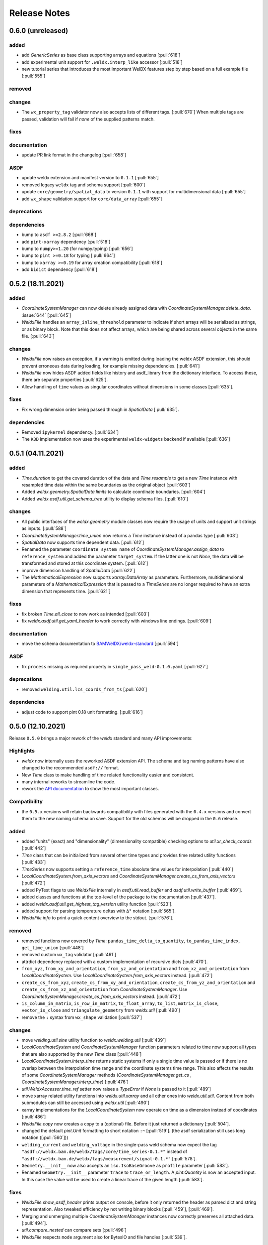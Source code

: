 ###############
 Release Notes
###############

********************
 0.6.0 (unreleased)
********************

added
=====

-  add `GenericSeries` as base class supporting arrays and equations [:pull:`618`]

-  add experimental unit support for ``.weldx.interp_like`` accessor [:pull:`518`]

-  new tutorial series that introduces the most important WelDX features
   step by step based on a full example file [:pull:`555`]

removed
=======

changes
=======

-  The ``wx_property_tag`` validator now also accepts lists of different tags. [:pull:`670`]
   When multiple tags are passed, validation will fail if *none* of the supplied patterns match.

fixes
=====

documentation
=============

-  update PR link format in the changelog [:pull:`658`]

ASDF
====

-  update weldx extension and manifest version to ``0.1.1`` [:pull:`655`]

-  removed legacy ``weldx`` tag and schema support [:pull:`600`]

-  update ``core/geometry/spatial_data`` to version ``0.1.1`` with support for multidimensional data [:pull:`655`]

-  add ``wx_shape`` validation support for ``core/data_array`` [:pull:`655`]

deprecations
============

dependencies
============

-  bump to ``asdf >=2.8.2`` [:pull:`668`]

-  add ``pint-xarray`` dependency [:pull:`518`]

-  bump to ``numpy>=1.20`` (for numpy.typing) [:pull:`656`]

-  bump to ``pint >=0.18`` for typing [:pull:`664`]

-  bump to ``xarray >=0.19`` for array creation compatibility [:pull:`618`]

-  add ``bidict`` dependency [:pull:`618`]

********************
 0.5.2 (18.11.2021)
********************

added
=====

-  `CoordinateSystemManager` can now delete already assigned data with
   `CoordinateSystemManager.delete_data`. :issue:`644` [:pull:`645`]

-  `WeldxFile` handles an ``array_inline_threshold`` parameter to
   indicate if short arrays will be serialized as strings, or as binary
   block. Note that this does not affect arrays, which are being shared
   across several objects in the same file. [:pull:`643`]

changes
=======

-  `WeldxFile` now raises an exception, if a warning is emitted during
   loading the weldx ASDF extension, this should prevent erroneous data
   during loading, for example missing dependencies. [:pull:`641`]

-  `WeldxFile` now hides ASDF added fields like history and asdf_library
   from the dictionary interface. To access these, there are separate
   properties [:pull:`625`].

-  Allow handling of ``time`` values as singular coordinates without
   dimensions in some classes [:pull:`635`].

fixes
=====

-  Fix wrong dimension order being passed through in `SpatialData`
   [:pull:`635`].

dependencies
============

-  Removed ``ipykernel`` dependency. [:pull:`634`]

-  The ``K3D`` implementation now uses the experimental
   ``weldx-widgets`` backend if available [:pull:`636`]

********************
 0.5.1 (04.11.2021)
********************

added
=====

-  `Time.duration` to get the covered duration of the data and
   `Time.resample` to get a new `Time` instance with resampled time data
   within the same boundaries as the original object [:pull:`603`]

-  Added `weldx.geometry.SpatialData.limits` to calculate coordinate
   boundaries. [:pull:`604`]

-  Added `weldx.asdf.util.get_schema_tree` utility to display schema
   files. [:pull:`610`]

changes
=======

-  All public interfaces of the `weldx.geometry` module classes now
   require the usage of units and support unit strings as inputs.
   [:pull:`588`]

-  `CoordinateSystemManager.time_union` now returns a `Time` instance
   instead of a pandas type [:pull:`603`]

-  `SpatialData` now supports time dependent data. [:pull:`612`]

-  Renamed the parameter ``coordinate_system_name`` of
   `CoordinateSystemManager.assign_data` to ``reference_system`` and
   added the parameter ``target_system``. If the latter one is not
   `None`, the data will be transformed and stored at this coordinate
   system. [:pull:`612`]

-  improve dimension handling of `SpatialData` [:pull:`622`]

-  The `MathematicalExpression` now supports `xarray.DataArray` as
   parameters. Furthermore, multidimensional parameters of a
   `MathematicalExpression` that is passed to a `TimeSeries` are no
   longer required to have an extra dimension that represents time.
   [:pull:`621`]

fixes
=====

-  fix broken `Time.all_close` to now work as intended [:pull:`603`]
-  fix `weldx.asdf.util.get_yaml_header` to work correctly with windows
   line endings. [:pull:`609`]

documentation
=============

-  move the schema documentation to `BAMWelDX/weldx-standard
   <https://github.com/BAMWelDX/weldx-standard>`__ [:pull:`594`]

ASDF
====

-  fix ``process`` missing as required property in
   ``single_pass_weld-0.1.0.yaml`` [:pull:`627`]

deprecations
============

-  removed ``welding.util.lcs_coords_from_ts`` [:pull:`620`]

dependencies
============

-  adjust code to support pint 0.18 unit formatting. [:pull:`616`]

********************
 0.5.0 (12.10.2021)
********************

Release ``0.5.0`` brings a major rework of the `weldx` standard and many
API improvements:

Highlights
==========

-  `weldx` now internally uses the reworked ASDF extension API. The
   schema and tag naming patterns have also changed to the recommended
   ``asdf://`` format.

-  New `Time` class to make handling of time related functionality
   easier and consistent.

-  many internal reworks to streamline the code.

-  rework the `API documentation
   <https://weldx.readthedocs.io/en/latest/api.html>`__ to show the most
   important classes.

Compatibility
=============

-  the ``0.5.x`` versions will retain backwards compatibility with files
   generated with the ``0.4.x`` versions and convert them to the new
   naming schema on save. Support for the old schemas will be dropped in
   the ``0.6`` release.

added
=====

-  added "units" (exact) and "dimensionality" (dimensionality
   compatible) checking options to `util.xr_check_coords` [:pull:`442`]

-  `Time` class that can be initialized from several other time types
   and provides time related utility functions [:pull:`433`]

-  `TimeSeries` now supports setting a ``reference_time`` absolute time
   values for interpolation [:pull:`440`]

-  `LocalCoordinateSystem.from_axis_vectors` and
   `CoordinateSystemManager.create_cs_from_axis_vectors` [:pull:`472`]

-  added PyTest flags to use `WeldxFile` internally in
   `asdf.util.read_buffer` and `asdf.util.write_buffer` [:pull:`469`].

-  added classes and functions at the top-level of the package to the
   documentation [:pull:`437`].

-  added `weldx.asdf.util.get_highest_tag_version` utility function
   [:pull:`523`].

-  added support for parsing temperature deltas with ``Δ°`` notation
   [:pull:`565`].

-  `WeldxFile.info` to print a quick content overview to the stdout.
   [:pull:`576`].

removed
=======

-  removed functions now covered by `Time`:
   ``pandas_time_delta_to_quantity``, ``to_pandas_time_index``,
   ``get_time_union`` [:pull:`448`]

-  removed custom ``wx_tag`` validator [:pull:`461`]

-  attrdict dependency replaced with a custom implementation of
   recursive dicts [:pull:`470`].

-  ``from_xyz``, ``from_xy_and_orientation``,
   ``from_yz_and_orientation`` and ``from_xz_and_orientation`` from
   `LocalCoordinateSystem`. Use
   `LocalCoordinateSystem.from_axis_vectors` instead. [:pull:`472`]

-  ``create_cs_from_xyz``, ``create_cs_from_xy_and_orientation``,
   ``create_cs_from_yz_and_orientation`` and
   ``create_cs_from_xz_and_orientation`` from `CoordinateSystemManager`.
   Use `CoordinateSystemManager.create_cs_from_axis_vectors` instead.
   [:pull:`472`]

-  ``is_column_in_matrix``, ``is_row_in_matrix``, ``to_float_array``,
   ``to_list``, ``matrix_is_close``, ``vector_is_close`` and
   ``triangulate_geometry`` from `weldx.util` [:pull:`490`]

-  remove the ``:`` syntax from ``wx_shape`` validation [:pull:`537`]

changes
=======

-  move `welding.util.sine` utility function to `weldx.welding.util`
   [:pull:`439`]

-  `LocalCoordinateSystem` and `CoordinateSystemManager` function
   parameters related to time now support all types that are also
   supported by the new `Time` class [:pull:`448`]

-  `LocalCoordinateSystem.interp_time` returns static systems if only a
   single time value is passed or if there is no overlap between the
   interpolation time range and the coordinate systems time range. This
   also affects the results of some `CoordinateSystemManager` methods
   (`CoordinateSystemManager.get_cs` ,
   `CoordinateSystemManager.interp_time`) [:pull:`476`]

-  `util.WeldxAccessor.time_ref` setter now raises a `TypeError` if
   `None` is passed to it [:pull:`489`]

-  move xarray related utility functions into `weldx.util.xarray` and
   all other ones into `weldx.util.util`. Content from both submodules
   can still be accessed using `weldx.util` [:pull:`490`]

-  xarray implementations for the `LocalCoordinateSystem` now operate on
   time as a dimension instead of coordinates [:pull:`486`]

-  `WeldxFile.copy` now creates a copy to a (optional) file. Before it
   just returned a dictionary [:pull:`504`].

-  changed the default `pint.Unit` formatting to short notation ``:~``
   [:pull:`519`]. (the asdf
   serialization still uses long notation ([:pull:`560`]))

-  ``welding_current`` and ``welding_voltage`` in the single-pass weld
   schema now expect the tag
   ``"asdf://weldx.bam.de/weldx/tags/core/time_series-0.1.*"`` instead
   of ``"asdf://weldx.bam.de/weldx/tags/measurement/signal-0.1.*"``
   [:pull:`578`].

-  ``Geometry.__init__`` now also accepts an ``iso.IsoBaseGroove`` as
   ``profile`` parameter [:pull:`583`].

-  Renamed ``Geometry.__init__`` parameter ``trace`` to
   ``trace_or_length``. A `pint.Quantity` is now an accepted input. In
   this case the value will be used to create a linear trace of the
   given length [:pull:`583`].

fixes
=====

-  `WeldxFile.show_asdf_header` prints output on console, before it only
   returned the header as parsed dict and string representation. Also
   tweaked efficiency by not writing binary blocks [:pull:`459`], [:pull:`469`].

-  Merging and unmerging multiple `CoordinateSystemManager` instances
   now correctly preserves all attached data. [:pull:`494`].

-  `util.compare_nested` can compare sets [:pull:`496`]

-  `WeldxFile` respects ``mode`` argument also for BytesIO and file
   handles [:pull:`539`].

documentation
=============

-  added installation guide with complete environment setup (Jupyterlab
   with extensions) and possible problems and solutions [:pull:`450`]

-  split API documentation into user classes/functions and a full API
   reference [:pull:`469`].

-  added citation metadata in ``CITATION.cff`` [:pull:`568`].

ASDF
====

-  all schema version numbers set to ``0.1.0`` [:pull:`535`].

-  add ``time/time`` schema to support `Time` class [:pull:`463`].

-  rework ASDF extension to new asdf 2.8 API [:pull:`467`]

   -  move schema files to ``weldx/schemas``

   -  create extension manifest in ``weldx/manifests``. The manifest
      also contains tag mappings for legacy tag names for backwards
      compatibility.

   -  move tag module to ``weldx/tags``

   -  refactor all asdf uris to new ``asdf://`` naming convention, see
      https://asdf.readthedocs.io/en/latest/asdf/extending/uris.html#entities-identified-by-uri

   -  replaced all referenced weldx tag versions in schemas with
      ``0.1.*``

   -  refactor
      ``asdf://weldx.bam.de/weldx/schemas/datamodels/single_pass_weld-1.0.0.schema``
      to
      ``asdf://weldx.bam.de/weldx/schemas/datamodels/single_pass_weld-0.1.0``
      and enable schema test

   -  add legacy class for validators support in
      ``weldx.asdf._extension.py``

   -  asdf utility functions `weldx.asdf.util.uri_match`,
      `weldx.asdf.util.get_converter_for_tag` and
      `weldx.asdf.util.get_weldx_extension`

   -  add ``devtools/scripts/update_manifest.py`` to auto update
      manifest from extension metadata

   -  custom shape validation must now be implemented via staticmethod
      ``weldx.asdf.types.WeldxConverter.shape_from_tagged``

-  provide legacy schema support in
   ``weldx/schemas/weldx.bam.de/legacy`` [:pull:`533`]

-  rewrote
   ``asdf://weldx.bam.de/weldx/schemas/core/transformations/coordinate_system_hierarchy``
   schema for the `CoordinateSystemManager`. It uses the digraph schemas
   to serialize the coordinate system structure. [:pull:`497`]

-  add ``asdf://weldx.bam.de/weldx/schemas/unit/quantity`` and
   ``asdf://weldx.bam.de/weldx/schemas/unit/unit`` schemas [:pull:`522`]

-  use ``asdf://weldx.bam.de/weldx/schemas/unit/quantity`` instead of
   ``tag:stsci.edu:asdf/unit/quantity-1.1.0`` [:pull:`542`].

-  refactor properties named ``unit`` to ``units`` and use ``unit/unit``
   tag [:pull:`551`].

-  reworked the optional syntax for ``wx_shape`` validation [:pull:`571`].

dependencies
============

-  set ``k3d!=2.10`` because of conda dependency bugs [:issue:`474`, :pull:`577`]

-  Python 3.10 is not supported in this version. [:pull:`575`]

********************
 0.4.1 (20.07.2021)
********************

added
=====

-  ``closed_mesh`` parameter to `Geometry.spatial_data` and
   `SpatialData.from_geometry_raster` [:pull:`414`]

-  `TimeSeries.plot` and `measurement.Signal.plot` [:pull:`420`]

-  abstract base class `time.TimeDependent` [:pull:`460`]

changes
=======

-  `TimeSeries` ``__init__`` accepts `xarray.DataArray` as ``data``
   parameter [:pull:`429`]

-  The `LocalCoordinateSystem.time` and `TimeSeries.time` now return an
   instance of `Time` [:pull:`464`]

-  Fix wrong and incomplete type-hints [:pull:`435`]

ASDF
====

-  sort ``List[str]`` before serialization of most `weldx` classes to
   avoid random reordering in the same file and enforce consistency.
   [:pull:`430`]

deprecations
============

-  ``lcs_coords_from_ts`` will be removed in version 0.5.0 [:pull:`426`]

********************
 0.4.0 (13.07.2021)
********************

Release ``0.4.0`` brings many new major features to `weldx`

Highlights
==========

-  `Quality Standards
   <https://weldx.readthedocs.io/en/latest/tutorials/quality_standards.html>`__:
   Users can now create and integrate their own quality standards by
   defining new ASDF schema definitions and loading them into weldx. It
   is possible to add new definitions or modify existing schemas to
   create your own flavour of the weldx standard.

-  `WeldxFile
   <https://weldx.readthedocs.io/en/latest/tutorials/weldxfile.html>`__:
   Create/Load/Modify asdf files directly using `WeldxFile` with many
   helpful utility functions included.

-  `TimeSeries support
   <https://weldx.readthedocs.io/en/latest/tutorials/welding_example_02_weaving.html#add-a-sine-wave-to-the-TCP-movement>`__
   for `LocalCoordinateSystem`: It is now possible to define a
   time-dependent `LocalCoordinateSystem` with a simple function by
   passing a `TimeSeries` object with a `MathematicalExpression` as
   ``coordinates``. For an example, click the link above.

-  `MeasurementChain
   <https://weldx.readthedocs.io/en/latest/tutorials/measurement_chain.html>`__
   The `measurement.MeasurementChain` has been reworked to be easier and
   more flexible to use.

full changelog below:

added
=====

-  add support for quality standards. Further information can be found
   in the corresponding new tutorial. [:pull:`211`]

-  added `asdf.util.get_schema_path` helper function [:pull:`325`]

-  added `util.compare_nested` to check equality of two nested data
   structures. [:pull:`328`]

-  added `WeldxFile` wrapper to handle asdf files with history and
   schemas more easily. [:pull:`341`].

-  add ``"step"`` as additional method to `util.xr_interp_like` [:pull:`363`]

-  add `util.dataclass_nested_eq` decorator for dataclasses with
   array-like fields [:pull:`378`]

-  adds a `asdf.util.dataclass_serialization_class` utility function
   that automatically generates the asdf serialization class for python
   dataclasses. [:pull:`380`]

-  Added method to set the interpolation method to the `TimeSeries`
   [:pull:`353`]

-  Add `TimeSeries.is_discrete` and `TimeSeries.is_expression`
   properties to `TimeSeries` [:pull:`366`]

-  Add `measurement.MeasurementChain.output_signal` property that
   returns the output signal of the `measurement.MeasurementChain`
   [:pull:`394`]

changes
=======

-  `WXRotation.from_euler` now accepts a `pint.Quantity` as input.
   [:pull:`318`]

-  move tests folder to ``weldx/tests`` [:pull:`323`]

-  `asdf.util.get_yaml_header` received a new option parse, which
   optionally returns the parsed YAML header as
   ``asdf.tagged.TaggedDict``. [:pull:`338`]

-  refactor ``asdf_json_repr`` into `asdf.util.view_tree` [:pull:`339`]

-  `TimeSeries.interp_time` [:pull:`353`]

   -  now returns a new `TimeSeries` instead of a `xarray.DataArray`
   -  if the data has already been interpolated before, a warning is
      emitted
   -  `TimeSeries` supports now all interpolation methods supported by
      xarray

-  The `measurement.MeasurementChain` is now internally based on a
   `networkx.DiGraph`. New functions are also added to the class to
   simplify its usage. [:pull:`326`] The following
   additional changes were applied during the update of the
   `measurement.MeasurementChain`:

   -  renamed ``DataTransformation`` class to
      `measurement.SignalTransformation`
   -  renamed ``Source`` to `measurement.SignalSource`
   -  Added additional functionality to `measurement.Signal`,
      `measurement.SignalTransformation` and ``GenericEquipment``
   -  Removed ``Data`` class
   -  Updated asdf schemas of all modified classes and the ones that
      contained references to those classes

-  allow input of string quantities in `MathematicalExpression`
   parameters and a few other places [:pull:`402`] [:pull:`416`]

-  `LocalCoordinateSystem` ``__init__`` now accepts a `TimeSeries` as
   input. All methods of the `CoordinateSystemManager` also support this
   new behavior [:pull:`366`]

-  During the creation of a `WeldxFile` the path of a passed custom
   schema is resolved automatically [:pull:`412`].

documentation
=============

-  Add new tutorial about the `measurement.MeasurementChain` [:pull:`326`]
-  Updated the measurement tutorial [:pull:`326`]

ASDF
====

-  fix inline array serialization for new 64bit inline limit [:pull:`218`]

-  add `asdf.extension.WeldxExtension.yaml_tag_handles` to
   ``WeldxExtension`` [:pull:`218`]

-  add ``uuid-1.0.0.yaml`` schema as basic version 4 UUID implementation
   [:pull:`330`]

-  add ``core/graph/di_node``, ``core/graph/di_edge`` &
   ``core/graph/di_graph`` for implementing a generic `networkx.DiGraph`
   [:pull:`330`]

-  compatibility with ASDF-2.8 [:pull:`355`]

-  data attached to an instance of the `CoordinateSystemManager` is now
   also stored in a WelDX file [:pull:`364`]

-  replace references to base asdf tags with ``-1.*`` version wildcard
   [:pull:`373`]

-  update ``single-pass-weldx.1.0.0.schema`` to allow groove types by
   wildcard [:pull:`373`]

-  fix attributes serialization of DataSet children [:pull:`384`].

-  update ``wx_shape`` syntax in ``local_coordinate_system-1.0.0``
   [:pull:`366`]

-  add custom ``wx_shape`` validation to ``variable-1.0.0`` [:pull:`366`]

-  remove outdated `TimeSeries` shape validation code [:pull:`399`]

-  use asdf tag validation pattern for ``wx_property_tag`` [:pull:`410`]

-  update `MathematicalExpression` schema [:pull:`410`]

fixes
=====

-  added check for symmetric key difference for mappings with
   `util.compare_nested` [:pull:`377`]

deprecations
============

-  deprecate ``wx_tag`` validator (use default asdf uri pattern
   matching) [:pull:`410`]

********************
 0.3.3 (30.03.2021)
********************

This is a bugfix release to correctly include the asdf schema files in
conda builds. [:pull:`314`]

ASDF
====

-  fix required welding wire metadata in
   ``single-pass-weldx.1.0.0.schema`` [:pull:`316`]

********************
 0.3.2 (29.03.2021)
********************

added
=====

-  `util.deprecated` decorator [:pull:`295`]

removed
=======

-  ``rotation_matrix_x``, ``rotation_matrix_y`` and
   ``rotation_matrix_z`` [:pull:`317`]

dependencies
============

-  restrict ``scipy!=1.6.0,scipy!=1.6.1`` [:pull:`300`]

ASDF
====

-  add validators to ``rotation-1.0.0.yaml`` &
   ``gas_component-1.0.0.yaml`` [:pull:`303`]

-  update descriptions in ``single-pass-weldx.1.0.0.schema`` [:pull:`308`]

fixes
=====

-  prevent creation of `welding.groove.iso_9692_1.IsoBaseGroove` with
   negative parameters [:pull:`306`]

********************
 0.3.1 (21.03.2021)
********************

added
=====

-  plot function for `measurement.MeasurementChain` [:pull:`288`]

ASDF
====

-  remove the ``additionalProperties`` restriction from
   ``single_pass_weld-1.0.0.schema.yaml`` [:pull:`283`]

-  allow scalar ``integer`` value in ``anyOf`` of
   ``time_series-1.0.0.yaml`` to fix [:pull:`282`, :pull:`286`]

-  add examples to schema files [:pull:`274`]

changes
=======

-  `CoordinateSystemManager.plot_graph` now renders static and
   time-dependent edges differently [:pull:`291`]

-  use `pint` compatible array syntax in
   `welding.groove.iso_9692_1.IsoBaseGroove.to_profile` methods [:pull:`189`]

-  CSM and LCS plot function get a ``scale_vectors`` parameter. It
   scales the plotted coordinate system vectors when using matplotlib as
   backend [:pull:`293`]

fixes
=====

-  A warning is now emitted if a `LocalCoordinateSystem` drops a
   provided time during construction. This usually happens if the
   coordinates and orientation only contain a single data point. [:pull:`285`]

********************
 0.3.0 (12.03.2021)
********************

added
=====

-  add `CoordinateSystemManager.relabel` function [:pull:`219`]

-  add `SpatialData` class for storing 3D point data with optional
   triangulation [:pull:`234`]

-  add ``plot`` function to `SpatialData` [:pull:`251`]

-  add ``plot`` function to visualize `LocalCoordinateSystem` and
   `CoordinateSystemManager` instances in 3d space [:pull:`231`]

-  add `weldx.welding.groove.iso_9692_1.IsoBaseGroove.cross_sect_area`
   property to compute cross sectional area between the workpieces
   [:pull:`248`].

-  add `weldx.welding.util.compute_welding_speed` function [:pull:`248`].

ASDF
====

-  Add possibility to store meta data and content of an external file in
   an ASDF file [:pull:`215`]

   -  Python class: ``asdf.ExternalFile``
   -  Schema: ``core/file-1.0.0.yaml``

-  Added support for serializing generic metadata and userdata
   attributes for weldx classes. [:pull:`209`]

   -  the provisional attribute names are ``wx_metadata`` and
      ``wx_user``

-  `None` values are removed from the asdf tree for all `weldx` classes.
   [:pull:`212`]

-  add ``datamodels`` directory and example
   ``http://weldx.bam.de/schemas/weldx/datamodels/single_pass_weld-1.0.0.schema``
   schema [:pull:`190`]

   -  schemas in the ``datamodels`` directory do not define any tags and
      can be referenced in other schemas and as ``custom_schema`` when
      reading/writing ``ASDF``-files

   -  the ``single_pass_weld-1.0.0.schema`` is an example schema for a
      simple, linear, single pass GMAW application

   -  add ``core/geometry/point_cloud-1.0.0.yaml`` schema [:pull:`234`]

-  add file schema describing a simple linear welding application
   ``datamodels/single_pass_weld-1.0.0.schema`` [:pull:`256`]

documentation
=============

-  Simplify tutorial code and enhance plots by using newly implemented
   plot functions [:pull:`231`] [:pull:`251`]

-  add AWS shielding gas descriptions to documentation [:pull:`270`]

changes
=======

-  pass variable names as tuple to ``sympy.lambdify`` in
   `MathematicalExpression` to prevent sympy deprecation [:pull:`214`]

-  set ``conda-forge`` as primary channel in ``environment.yaml`` and
   ``build_env.yaml`` [:pull:`214`]

-  set minimum Python version to 3.7 [:pull:`220`]

-  `geometry.Profile.rasterize` can return list of rasterized shapes
   instead of flat ndarray (with setting ``stack=False``) [:pull:`223`]

-  `geometry.Profile.plot` plots individual line objects for each shape
   (instead of a single line object) [:pull:`223`]

-  remove jinja templates and related code [:pull:`228`]

-  add ``stack`` option to most `geometry` classes for rasterization
   [:pull:`234`]

-  The graph of a `CoordinateSystemManager` is now plotted with
   `CoordinateSystemManager.plot_graph` instead of
   `CoordinateSystemManager.plot`. [:pull:`231`]

-  add custom ``wx_shape`` validation for `TimeSeries` and
   `pint.Quantity` [:pull:`256`]

-  refactor the `transformations` and `visualization` module into
   smaller files [:pull:`247`]

-  refactor ``weldx.utility`` into `util` [:pull:`247`]

-  refactor ``weldx.asdf.utils`` into `asdf.util` [:pull:`247`]

-  it is now allowed to merge a time-dependent ``timedelta`` subsystem
   into another `CoordinateSystemManager` instance if the parent
   instance has set an explicit reference time [:pull:`268`]

fixes
=====

-  don not inline time dependent `LocalCoordinateSystem.coordinates`
   [:pull:`222`]

-  fix "datetime64" passing for "timedelta64" in `util.xr_check_coords`
   [:pull:`221`]

-  fix `util.WeldxAccessor.time_ref_restore` not working correctly if no
   ``time_ref`` was set [:pull:`221`]

-  fix deprecated signature in `WXRotation` [:pull:`224`]

-  fix a bug with singleton dimensions in xarray interpolation/matmul
   [:pull:`243`]

-  update some documentation formatting and links [:pull:`247`]

-  fix ``wx_shape`` validation for scalar `pint.Quantity` and
   `TimeSeries` objects [:pull:`256`]

-  fix a case where `CoordinateSystemManager.time_union` would return
   with mixed `pandas.DatetimeIndex` and `pandas.TimedeltaIndex` types
   [:pull:`268`]

dependencies
============

-  Add `PyFilesystem <https://docs.pyfilesystem.org/en/latest/>`__
   (``fs``) as new dependency

-  Add `k3d <https://github.com/K3D-tools/K3D-jupyter>`__ as new
   dependency

-  restrict ``scipy<1.6`` pending `ASDF #916
   <https://github.com/asdf-format/asdf/issues/916>`__ [:pull:`224`]

-  set minimum Python version to 3.8 [:pull:`229`]\ [:pull:`255`]

-  only import some packages upon first use [:pull:`247`]

-  Add `meshio <https://pypi.org/project/meshio/>`__ as new dependency
   [:pull:`265`]

********************
 0.2.2 (30.11.2020)
********************

added
=====

-  Added `util.ureg_check_class` class decorator to enable `pint`
   dimensionality checks with ``@dataclass`` [:pull:`179`].

-  Made coordinates and orientations optional for LCS schema. Missing
   values are interpreted as unity translation/rotation. An empty LCS
   object represents a unity transformation step. [:pull:`177`]

-  added ``welding.util.lcs_coords_from_ts`` function [:pull:`199`]

-  add a tutorial with advanced use case for combining groove
   interpolation with different TCP movements and distance calculations
   [:pull:`199`]

changes
=======

-  refactor welding groove classes [:pull:`181`]

   -  refactor groove codebase to make use of subclasses and classnames
      for more generic functions
   -  add ``_meta`` attribute to subclasses that map class attributes
      (dataclass parameters) to common names
   -  rework `get_groove` to make use of new class layout and parse
      function arguments

-  create `welding` module (contains GMAW processes and groove
   definitions) [:pull:`181`]

-  move ``GmawProcessTypeAsdf`` to ``asdf/tags`` folder [:pull:`181`]

-  reorder module imports in ``weldx.__init__`` [:pull:`181`]

-  support timedelta dtypes in ASDF ``data_array/variable`` [:pull:`191`]

-  add ``set_axes_equal`` option to some geometry plot functions (now
   defaults to `False`) [:pull:`199`]

-  make `welding.util.sine` public function [:pull:`199`]

-  switch to setuptools_scm versioning and move package metadata to
   setup.cfg [:pull:`206`]

ASDF
====

-  refactor ISO 9692-1 groove schema definitions and classes [:pull:`181`]

   -  move base schema definitions in file ``terms-1.0.0.yaml`` to
      ``weldx/groove``
   -  split old schema into multiple files (1 per groove type) and
      create folder ``iso_9692_1_2013_12``

********************
 0.2.1 (26.10.2020)
********************

changes
=======

-  Documentation

   -  Documentation is `published on readthedocs
      <https://weldx.readthedocs.io/en/latest/>`__
   -  API documentation is now available
   -  New tutorial about 3 dimensional geometries [:pull:`105`]

-  `CoordinateSystemManager`

   -  supports multiple time formats and can get a reference time
      [:pull:`162`]
   -  each instance can be named
   -  gets a `CoordinateSystemManager.plot` function to visualize the
      graph
   -  coordinate systems can be updated using
      `CoordinateSystemManager.add_cs`
   -  supports deletion of coordinate systems
   -  instances can now be merged and unmerged

-  `LocalCoordinateSystem`

   -  `LocalCoordinateSystem` now accepts `pandas.TimedeltaIndex` and
      `pint.Quantity` as time inputs when provided with a reference
      `pandas.Timestamp` as ``time_ref`` [:pull:`97`]

   -  `LocalCoordinateSystem` now accepts `WXRotation`-objects as
      ``orientation`` [:pull:`97`]

   -  Internal structure of `LocalCoordinateSystem` is now based on
      `pandas.TimedeltaIndex` and a reference `pandas.Timestamp` instead
      of `pandas.DatetimeIndex`. As a consequence, providing a reference
      timestamp is now optional. [:pull:`126`]

-  `util.xr_interp_like` now accepts non-iterable scalar inputs for
   interpolation. [:pull:`97`]

-  add `pint` compatibility to some `geometry` classes
   (**experimental**)

   -  when passing quantities to constructors (and some functions),
      values get converted to default unit ``mm`` and passed on as
      magnitude.

   -  old behavior is preserved.

-  add ``weldx.utility.xr_check_coords`` function to check coordinates
   of xarray object against dtype and value restrictions [:pull:`125`]

-  add ``weldx.utility._sine`` to easily create sine TimeSeries [:pull:`168`]

-  enable ``force_ndarray_like=True`` as default option when creating
   the global `pint.UnitRegistry` [:pull:`167`]

-  `util.xr_interp_like` keeps variable and coordinate attributes from
   original DataArray [:pull:`174`]

-  rework ``util.to_pandas_time_index`` to accept many different formats
   (LCS, DataArray) [:pull:`174`]

-  add utility functions for handling time coordinates to "weldx"
   accessor [:pull:`174`]

ASDF extension & schemas
========================

-  add ``weldx.asdf.types.WxSyntaxError`` exception for custom weldx
   ASDF syntax errors [:pull:`99`]

-  |  add custom ``wx_tag`` validation and update ``wx_property_tag`` to
      allow new syntax [:pull:`99`]
   |  the following syntax can be used:

   .. code:: yaml

      wx_tag: http://stsci.edu/schemas/asdf/core/software-* # allow every version
      wx_tag: http://stsci.edu/schemas/asdf/core/software-1 # fix major version
      wx_tag: http://stsci.edu/schemas/asdf/core/software-1.2 # fix minor version
      wx_tag: http://stsci.edu/schemas/asdf/core/software-1.2.3 # fix patch version

-  add basic schema layout and `GmawProcess` class for arc welding
   process implementation [:pull:`104`]

-  add example notebook and documentation for arc welding process
   [:pull:`104`]

-  allow optional properties for validation with ``wx_shape`` by putting
   the name in brackets like ``(optional_prop)`` [:pull:`176`]

fixes
=====

-  fix propagating the ``name`` attribute when reading an ndarray
   `TimeSeries` object back from ASDF files [:pull:`104`]

-  fix `pint` regression in `TimeSeries` when mixing integer and float
   values [:pull:`121`]

********************
 0.2.0 (30.07.2020)
********************

ASDF
====

-  add ``wx_unit`` and ``wx_shape`` validators

-  add ``doc/shape-validation.md`` documentation for ``wx_shape`` [:pull:`75`]

-  add ``doc/unit-validation.md`` documentation for ``wx_unit``

-  add unit validation to ``iso_groove-1.0.0.yaml``

-  fixed const/enum constraints and properties in
   ``iso_groove-1.0.0.yaml``

-  add NetCDF inspired common types (``Dimension``, ``Variable``) with
   corresponding asdf serialization classes

-  add asdf serialization classes and schemas for `xarray.DataArray`,
   `xarray.Dataset`, `weldx.transformations.LocalCoordinateSystem` and
   `weldx.transformations.CoordinateSystemManager`.

-  add test for `xarray.DataArray`, `xarray.Dataset`,
   `weldx.transformations.LocalCoordinateSystem` and
   `weldx.transformations.CoordinateSystemManager` serialization.

-  allow using `pint.Quantity` coordinates in `LocalCoordinateSystem`
   [:pull:`70`]

-  add measurement related ASDF serialization classes: [:pull:`70`]

   -  ``equipment/generic_equipment-1.0.0``
   -  ``measurement/data-1.0.0``
   -  ``data_transformation-1.0.0``
   -  ``measurement/error-1.0.0``
   -  ``measurement/measurement-1.0.0``
   -  ``measurement/measurement_chain-1.0.0``
   -  ``measurement/signal-1.0.0``
   -  ``measurement/source-1.0.0``

-  add example notebook for measurement chains in tutorials [:pull:`70`]

-  add support for ``sympy`` expressions with
   `weldx.core.MathematicalExpression` and ASDF serialization in
   ``core/mathematical_expression-1.0.0`` [:pull:`70`], [:pull:`76`]

-  add class to describe time series - `weldx.core.TimeSeries` [:pull:`76`]

-  add ``wx_property_tag`` validator [:pull:`72`]

   the ``wx_property_tag`` validator restricts **all** properties of an
   object to a single tag. For example the following object can have any
   number of properties but all must be of type
   ``tag:weldx.bam.de:weldx/time/timestamp-1.0.0``

   .. code:: yaml

      type: object
      additionalProperties: true # must be true to allow any property
      wx_property_tag: "tag:weldx.bam.de:weldx/time/timestamp-1.0.0"

   It can be used as a "named" mapping replacement instead of YAML
   ``arrays``.

-  add ``core/transformation/rotation-1.0.0`` schema that implements
   ``scipy.spatial.transform.Rotation`` and `WXRotation` class to create
   custom tagged ``Rotation`` instances for custom serialization. [:pull:`79`]

-  update requirements to ``asdf>=2.7`` [:pull:`83`]

-  update ``anyOf`` to ``oneOf`` in ASDF schemas [:pull:`83`]

-  add ``__eq__`` methods to `LocalCoordinateSystem` and
   `CoordinateSystemManager` [:pull:`87`]

********************
 0.1.0 (05.05.2020)
********************

ASDF
====

-  add basic file/directory layout for asdf files

   -  asdf schemas are located in
      ``weldx/asdf/schemas/weldx.bam.de/weldx``
   -  tag implementations are in ``weldx/asdf/tags/weldx``

-  implement support for pint quantities

-  implement support for basic pandas time class

-  implement base welding classes from AWS/NIST "A Welding Data
   Dictionary"

-  add and implement ISO groove types (DIN EN ISO 9692-1:2013)

-  add basic jinja templates and functions for adding simple dataclass
   objects

-  setup package to include and install ASDF extensions and schemas (see
   setup.py, MANIFEST.in)

-  add basic tests for writing/reading all ASDF classes (these only run
   code without any real checks!)

module:
=======

-  add setup.py package configuration for install

   -  required packages
   -  package metadata
   -  asdf extension entry points
   -  version support

-  update pandas, scipy, xarray and pint minimum versions (in conda env
   and setup.py)

-  add versioneer

-  update options in setup.cfg

-  update tool configurations
